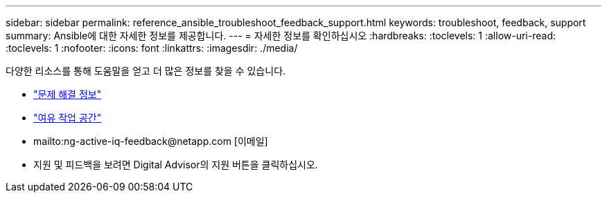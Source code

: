 ---
sidebar: sidebar 
permalink: reference_ansible_troubleshoot_feedback_support.html 
keywords: troubleshoot, feedback, support 
summary: Ansible에 대한 자세한 정보를 제공합니다. 
---
= 자세한 정보를 확인하십시오
:hardbreaks:
:toclevels: 1
:allow-uri-read: 
:toclevels: 1
:nofooter: 
:icons: font
:linkattrs: 
:imagesdir: ./media/


[role="lead"]
다양한 리소스를 통해 도움말을 얻고 더 많은 정보를 찾을 수 있습니다.

* link:https://netapp.io/2019/08/05/dealing-with-the-unexpected/["문제 해결 정보"^]
* link:https://netapp.io/["여유 작업 공간"^]
* mailto:ng-active-iq-feedback@netapp.com [이메일]
* 지원 및 피드백을 보려면 Digital Advisor의 지원 버튼을 클릭하십시오.

